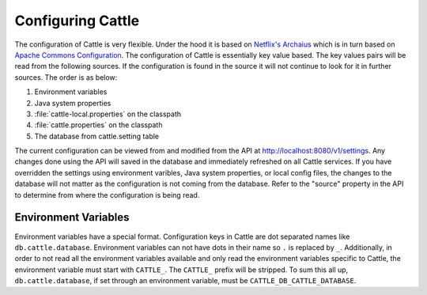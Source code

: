 Configuring Cattle
==================

The configuration of Cattle is very flexible.  Under the hood it is based on `Netflix's Archaius <https://github.com/Netflix/archaius>`_ which is in turn based on `Apache Commons Configuration <https://github.com/Netflix/archaius>`_.  The configuration of Cattle is essentially key value based.  The key values pairs will be read from the following sources.  If the configuration is found in the source it will not continue to look for it in further sources.  The order is as below:

1. Environment variables
2. Java system properties
3. :file:`cattle-local.properties` on the classpath
4. :file:`cattle.properties` on the classpath
5. The database from cattle.setting table

The current configuration can be viewed from and modified from the API at http://localhost:8080/v1/settings.  Any changes done using the API will saved in the database and immediately refreshed on all Cattle services.  If you have overridden the settings using environment varibles, Java system properties, or local config files, the changes to the database will not matter as the configuration is not coming from the database.  Refer to the "source" property in the API to determine from where the configuration is being read.

Environment Variables
*********************

Environment variables have a special format.  Configuration keys in Cattle are dot separated names like ``db.cattle.database``.  Environment variables can not have dots in their name so ``.`` is replaced by ``_``.  Additionally, in order to not read all the environment variables available and only read the environment variables specific to Cattle, the environment variable must start with ``CATTLE_``.  The ``CATTLE_`` prefix will be stripped.  To sum this all up, ``db.cattle.database``, if set through an environment variable, must be ``CATTLE_DB_CATTLE_DATABASE``.

